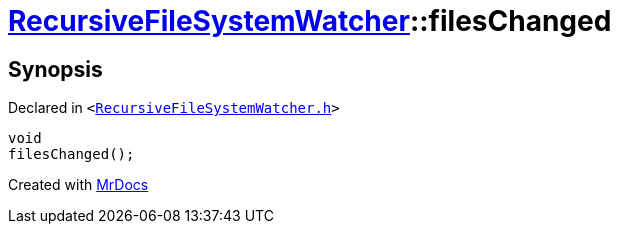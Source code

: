 [#RecursiveFileSystemWatcher-filesChanged]
= xref:RecursiveFileSystemWatcher.adoc[RecursiveFileSystemWatcher]::filesChanged
:relfileprefix: ../
:mrdocs:


== Synopsis

Declared in `&lt;https://github.com/PrismLauncher/PrismLauncher/blob/develop/launcher/RecursiveFileSystemWatcher.h#L24[RecursiveFileSystemWatcher&period;h]&gt;`

[source,cpp,subs="verbatim,replacements,macros,-callouts"]
----
void
filesChanged();
----



[.small]#Created with https://www.mrdocs.com[MrDocs]#
